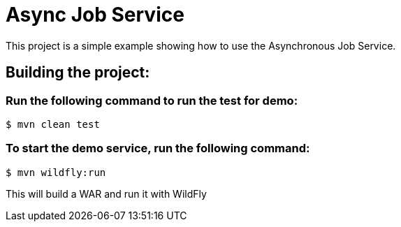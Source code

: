 = Async Job Service

This project is a simple example showing how to use the Asynchronous Job Service. 

== Building the project:

=== Run the following command to run the test for demo:
[source,bash]
----
$ mvn clean test
----

=== To start the demo service, run the following command:
[source,bash]
----
$ mvn wildfly:run
----

This will build a WAR and run it with WildFly